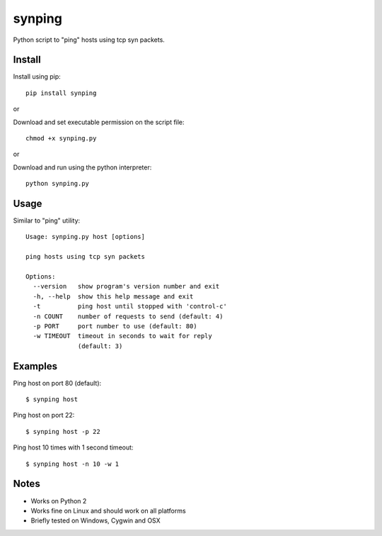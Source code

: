 synping
=======

Python script to "ping" hosts using tcp syn packets.

Install
-------

Install using pip:

::

    pip install synping

or

Download and set executable permission on the script file:

::

    chmod +x synping.py

or

Download and run using the python interpreter:

::

    python synping.py

Usage
-----

Similar to "ping" utility:

::

    Usage: synping.py host [options]

    ping hosts using tcp syn packets

    Options:
      --version   show program's version number and exit
      -h, --help  show this help message and exit
      -t          ping host until stopped with 'control-c'
      -n COUNT    number of requests to send (default: 4)
      -p PORT     port number to use (default: 80)
      -w TIMEOUT  timeout in seconds to wait for reply
                  (default: 3)

Examples
--------

Ping host on port 80 (default):

::

    $ synping host

Ping host on port 22:

::

    $ synping host -p 22

Ping host 10 times with 1 second timeout:

::

    $ synping host -n 10 -w 1

Notes
-----

- Works on Python 2
- Works fine on Linux and should work on all platforms
- Briefly tested on Windows, Cygwin and OSX
